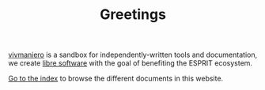 #+TITLE: Greetings

[[https://github.com/vivmaniero][vivmaniero]] is a sandbox for independently-written tools and
documentation, we create [[https://en.wikipedia.org/wiki/Free_software][libre software]] with the goal of benefiting
the ESPRIT ecosystem.

[[file:docs/theindex.org][Go to the index]] to browse the different documents in this website.
